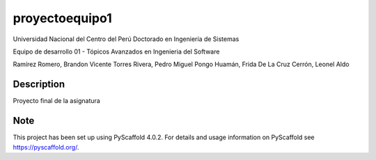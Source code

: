 ===============
proyectoequipo1
===============


Universidad Nacional del Centro del Perú
Doctorado en Ingeniería de Sistemas

Equipo de desarrollo 01 - Tópicos Avanzados en Ingenieria del Software

Ramírez Romero, Brandon Vicente
Torres Rivera, Pedro Miguel
Pongo Huamán, Frida
De La Cruz Cerrón, Leonel Aldo

Description
===========

Proyecto final de la asignatura


.. _pyscaffold-notes:

Note
====

This project has been set up using PyScaffold 4.0.2. For details and usage
information on PyScaffold see https://pyscaffold.org/.
